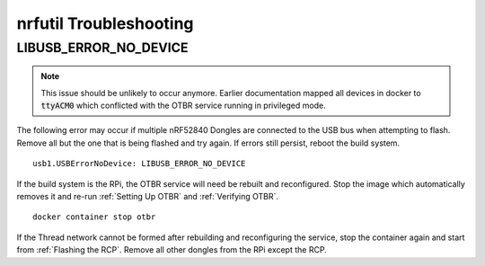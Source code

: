 nrfutil Troubleshooting
=======================

LIBUSB_ERROR_NO_DEVICE
----------------------

.. note::

     This issue should be unlikely to occur anymore.  Earlier documentation mapped all devices in docker to :code:`ttyACM0` which conflicted with the OTBR service running in privileged mode.

The following error may occur if multiple nRF52840 Dongles are connected to the USB bus when attempting to flash.  Remove all but the one that is being flashed and try again.  If errors still persist, reboot the build system.

::

   usb1.USBErrorNoDevice: LIBUSB_ERROR_NO_DEVICE

If the build system is the RPi, the OTBR service will need be rebuilt and reconfigured.  Stop the image which automatically removes it and re-run :ref:`Setting Up OTBR` and :ref:`Verifying OTBR`.

::

   docker container stop otbr

If the Thread network cannot be formed after rebuilding and reconfiguring the service, stop the container again and start from :ref:`Flashing the RCP`.  Remove all other dongles from the RPi except the RCP.
